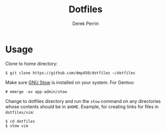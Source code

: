 #+TITLE: Dotfiles
#+AUTHOR: Derek Perrin
#+EMAIL: derek@derekperrin.com
#+DESCRIPTION: My dot files

* Usage
  Clone to home directory:

  #+begin_src
    $ git clone https://github.com/dmp450/dotfiles ~/dotfiles
  #+end_src
  Make sure [[https://www.gnu.org/software/stow/][GNU Stow]] is installed on your system. For Gentoo:
  #+begin_src
    # emerge -av app-admin/stow
  #+end_src
  Change to dotfiles directory and run the ~stow~ command on any directories whose contents should be in ~$HOME~.
  Example, for creating links for files in ~dotfiles/vim~:
  #+begin_src
    $ cd dotfiles
    $ stow vim
  #+end_src
  
